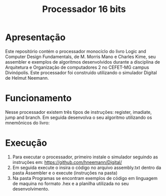 #+TITLE: Processador 16 bits

* Apresentação
Este repositório contém o processador monocíclo do livro Logic and Computer Design Fundamentals, de M. Morris Mano e Charles Kime, seu assembler e exemplos de algoritmos desenvolvidos durante a disciplina de Arquitetura e Organização de computadores 2 no CEFET-MG campus Divinópolis. Este processador foi construído utilizando o simulador Digital de Helmut Neemann.[[./Recursos/Digital.png]]

* Funcionamento
Nesse processador existem três tipos de instruções: register, imadiate, jump and branch.[[./Recursos/formatosDeInstrução.png]]
Em seguida desenvolva o seu algoritmo utilizando os mnemônicos do livro:[[./Recursos/Mnemônicos.png]]

* Execução
1. Para executar o processador, primeiro instale o simulador seguindo as instruções em: https://github.com/hneemann/Digital/
2. Em seguida execute o insira o código no arquivo assembly.txt dentro da pasta Assembler e o execute (instruções na pasta)
3. Na pasta Programas se encontram exemplos de código em linguagem de maquina no formato .hex e a planilha utilizada no seu desenvolvimento.
